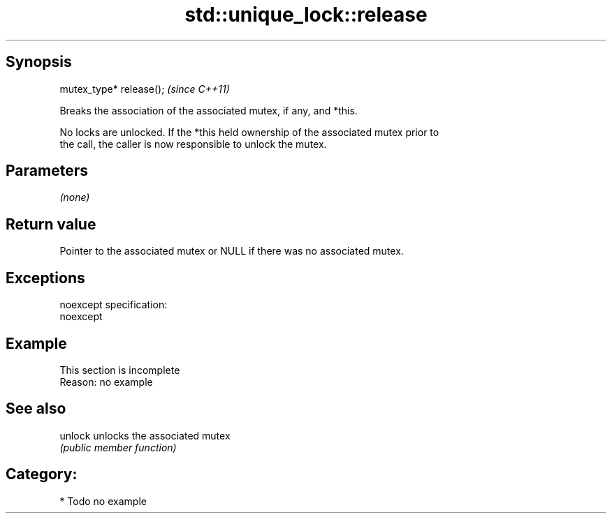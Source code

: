 .TH std::unique_lock::release 3 "Jun 28 2014" "2.0 | http://cppreference.com" "C++ Standard Libary"
.SH Synopsis
   mutex_type* release();  \fI(since C++11)\fP

   Breaks the association of the associated mutex, if any, and *this.

   No locks are unlocked. If the *this held ownership of the associated mutex prior to
   the call, the caller is now responsible to unlock the mutex.

.SH Parameters

   \fI(none)\fP

.SH Return value

   Pointer to the associated mutex or NULL if there was no associated mutex.

.SH Exceptions

   noexcept specification:  
   noexcept
     

.SH Example

    This section is incomplete
    Reason: no example

.SH See also

   unlock unlocks the associated mutex
          \fI(public member function)\fP 

.SH Category:

     * Todo no example
